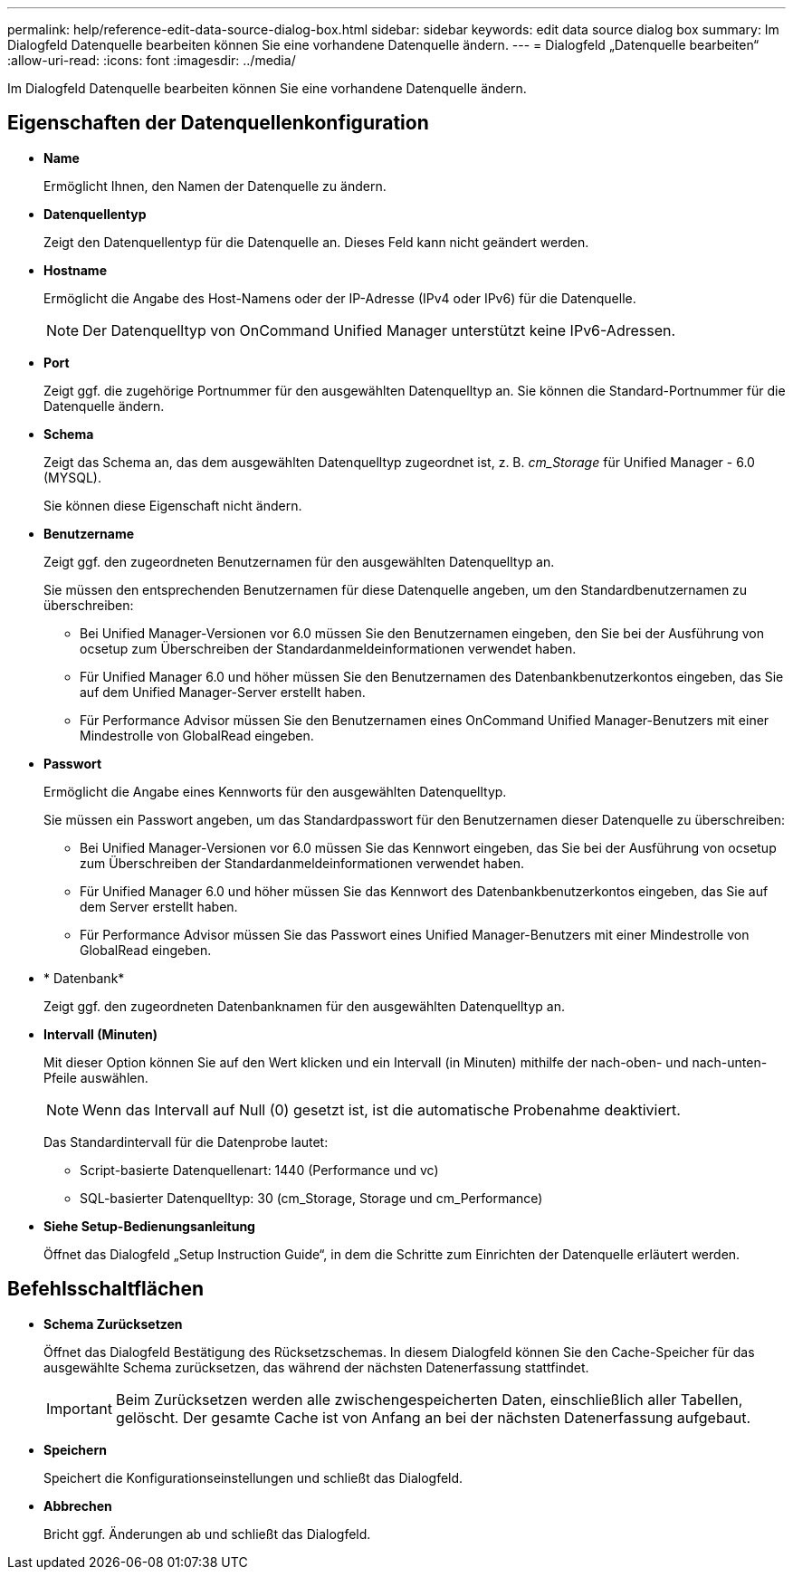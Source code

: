 ---
permalink: help/reference-edit-data-source-dialog-box.html 
sidebar: sidebar 
keywords: edit data source dialog box 
summary: Im Dialogfeld Datenquelle bearbeiten können Sie eine vorhandene Datenquelle ändern. 
---
= Dialogfeld „Datenquelle bearbeiten“
:allow-uri-read: 
:icons: font
:imagesdir: ../media/


[role="lead"]
Im Dialogfeld Datenquelle bearbeiten können Sie eine vorhandene Datenquelle ändern.



== Eigenschaften der Datenquellenkonfiguration

* *Name*
+
Ermöglicht Ihnen, den Namen der Datenquelle zu ändern.

* *Datenquellentyp*
+
Zeigt den Datenquellentyp für die Datenquelle an. Dieses Feld kann nicht geändert werden.

* *Hostname*
+
Ermöglicht die Angabe des Host-Namens oder der IP-Adresse (IPv4 oder IPv6) für die Datenquelle.

+

NOTE: Der Datenquelltyp von OnCommand Unified Manager unterstützt keine IPv6-Adressen.

* *Port*
+
Zeigt ggf. die zugehörige Portnummer für den ausgewählten Datenquelltyp an. Sie können die Standard-Portnummer für die Datenquelle ändern.

* *Schema*
+
Zeigt das Schema an, das dem ausgewählten Datenquelltyp zugeordnet ist, z. B. _cm_Storage_ für Unified Manager - 6.0 (MYSQL).

+
Sie können diese Eigenschaft nicht ändern.

* *Benutzername*
+
Zeigt ggf. den zugeordneten Benutzernamen für den ausgewählten Datenquelltyp an.

+
Sie müssen den entsprechenden Benutzernamen für diese Datenquelle angeben, um den Standardbenutzernamen zu überschreiben:

+
** Bei Unified Manager-Versionen vor 6.0 müssen Sie den Benutzernamen eingeben, den Sie bei der Ausführung von ocsetup zum Überschreiben der Standardanmeldeinformationen verwendet haben.
** Für Unified Manager 6.0 und höher müssen Sie den Benutzernamen des Datenbankbenutzerkontos eingeben, das Sie auf dem Unified Manager-Server erstellt haben.
** Für Performance Advisor müssen Sie den Benutzernamen eines OnCommand Unified Manager-Benutzers mit einer Mindestrolle von GlobalRead eingeben.


* *Passwort*
+
Ermöglicht die Angabe eines Kennworts für den ausgewählten Datenquelltyp.

+
Sie müssen ein Passwort angeben, um das Standardpasswort für den Benutzernamen dieser Datenquelle zu überschreiben:

+
** Bei Unified Manager-Versionen vor 6.0 müssen Sie das Kennwort eingeben, das Sie bei der Ausführung von ocsetup zum Überschreiben der Standardanmeldeinformationen verwendet haben.
** Für Unified Manager 6.0 und höher müssen Sie das Kennwort des Datenbankbenutzerkontos eingeben, das Sie auf dem Server erstellt haben.
** Für Performance Advisor müssen Sie das Passwort eines Unified Manager-Benutzers mit einer Mindestrolle von GlobalRead eingeben.


* * Datenbank*
+
Zeigt ggf. den zugeordneten Datenbanknamen für den ausgewählten Datenquelltyp an.

* *Intervall (Minuten)*
+
Mit dieser Option können Sie auf den Wert klicken und ein Intervall (in Minuten) mithilfe der nach-oben- und nach-unten-Pfeile auswählen.

+

NOTE: Wenn das Intervall auf Null (0) gesetzt ist, ist die automatische Probenahme deaktiviert.

+
Das Standardintervall für die Datenprobe lautet:

+
** Script-basierte Datenquellenart: 1440 (Performance und vc)
** SQL-basierter Datenquelltyp: 30 (cm_Storage, Storage und cm_Performance)


* *Siehe Setup-Bedienungsanleitung*
+
Öffnet das Dialogfeld „Setup Instruction Guide“, in dem die Schritte zum Einrichten der Datenquelle erläutert werden.





== Befehlsschaltflächen

* *Schema Zurücksetzen*
+
Öffnet das Dialogfeld Bestätigung des Rücksetzschemas. In diesem Dialogfeld können Sie den Cache-Speicher für das ausgewählte Schema zurücksetzen, das während der nächsten Datenerfassung stattfindet.

+

IMPORTANT: Beim Zurücksetzen werden alle zwischengespeicherten Daten, einschließlich aller Tabellen, gelöscht. Der gesamte Cache ist von Anfang an bei der nächsten Datenerfassung aufgebaut.

* *Speichern*
+
Speichert die Konfigurationseinstellungen und schließt das Dialogfeld.

* *Abbrechen*
+
Bricht ggf. Änderungen ab und schließt das Dialogfeld.


